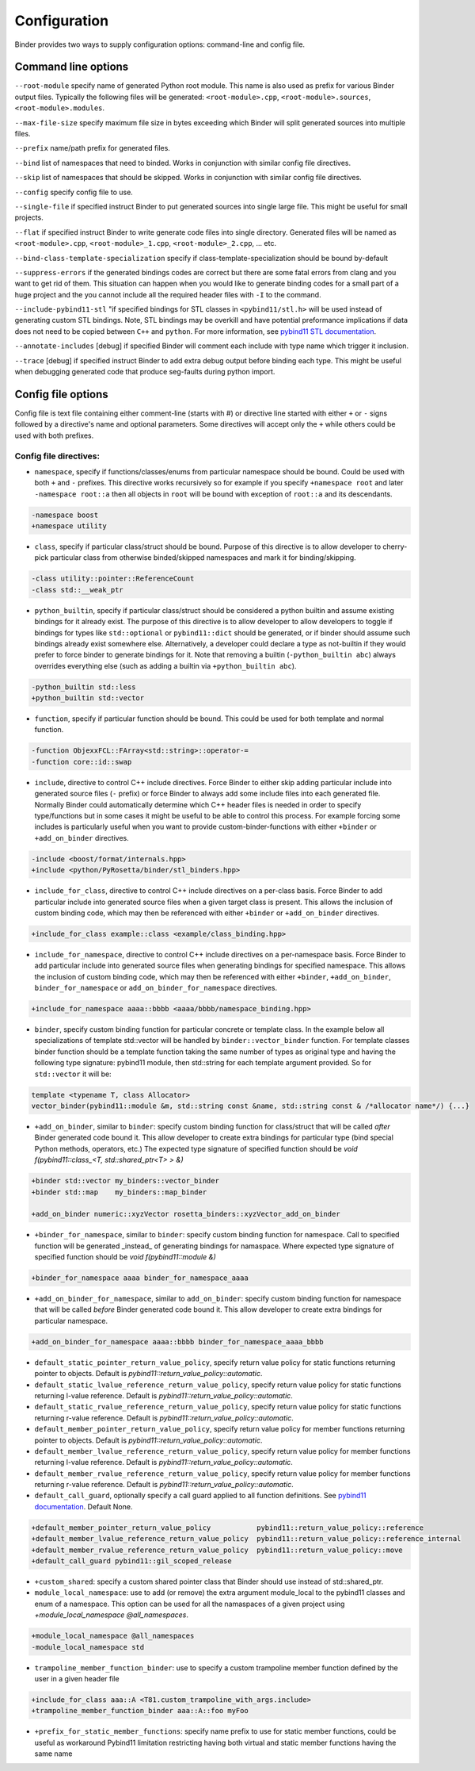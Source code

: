 Configuration
#############

Binder provides two ways to supply configuration options: command-line and config file.



Command line options
====================

``--root-module`` specify name of generated Python root module. This name is also used as prefix for various Binder output
files. Typically the following files will be generated: ``<root-module>.cpp``, ``<root-module>.sources``,
``<root-module>.modules``.


``--max-file-size`` specify maximum file size in bytes exceeding which Binder will split generated sources into multiple files.


``--prefix`` name/path prefix for generated files.


``--bind`` list of namespaces that need to binded. Works in conjunction with similar config file directives.


``--skip`` list of namespaces that should be skipped. Works in conjunction with similar config file directives.


``--config`` specify config file to use.


``--single-file`` if specified instruct Binder to put generated sources into single large file. This might be useful for small projects.


``--flat`` if specified instruct Binder to write generate code files into single directory. Generated files will be named as ``<root-module>.cpp``, ``<root-module>_1.cpp``, ``<root-module>_2.cpp``, ... etc.


``--bind-class-template-specialization`` specify if class-template-specialization should be bound by-default


``--suppress-errors`` if the generated bindings codes are correct but there are some fatal errors from clang and you want to get rid of them. This situation can happen when you would like to generate binding codes for a small part of a huge project and the you cannot include all the required header files with ``-I`` to the command.


``--include-pybind11-stl`` "if specified bindings for STL classes in ``<pybind11/stl.h>`` will be used instead of generating custom STL bindings. Note, STL bindings may be overkill and have potential preformance implications if data does not need to be copied between ``C++`` and ``python``. For more information, see `pybind11 STL documentation <https://pybind11.readthedocs.io/en/stable/advanced/cast/stl.html>`_.


``--annotate-includes`` [debug] if specified Binder will comment each include with type name which trigger it inclusion.


``--trace`` [debug] if specified instruct Binder to add extra debug output before binding each type. This might be useful when debugging generated code that produce seg-faults during python import.


Config file options
===================

Config file is text file containing either comment-line (starts with #) or directive line started with either ``+`` or ``-`` signs
followed by a directive's name and optional parameters. Some directives will accept only the ``+`` while others could be used with
both prefixes.

Config file directives:
-----------------------

* ``namespace``, specify if functions/classes/enums from particular namespace should be bound. Could be used with both ``+`` and ``-``
  prefixes. This directive works recursively so for example if you specify ``+namespace root`` and later ``-namespace root::a`` then
  all objects in ``root`` will be bound with exception of ``root::a`` and its descendants.

.. code-block:: bash

  -namespace boost
  +namespace utility



* ``class``, specify if particular class/struct should be bound. Purpose of this directive is to allow developer to cherry-pick
  particular class from otherwise binded/skipped namespaces and mark it for binding/skipping.

.. code-block:: bash

  -class utility::pointer::ReferenceCount
  -class std::__weak_ptr



* ``python_builtin``, specify if particular class/struct should be considered a python builtin and assume existing bindings for it already exist.
  The purpose of this directive is to allow developer to allow developers to toggle if bindings for types like ``std::optional`` or ``pybind11::dict`` should be
  generated, or if binder should assume such bindings already exist somewhere else. Alternatively, a developer could declare a type as not-builtin if they
  would prefer to force binder to generate bindings for it. Note that removing a builtin (``-python_builtin abc``) always overrides everything else (such as adding a builtin via ``+python_builtin abc``).

.. code-block:: bash

  -python_builtin std::less
  +python_builtin std::vector



* ``function``, specify if particular function should be bound. This could be used for both template and normal function.

.. code-block:: bash

  -function ObjexxFCL::FArray<std::string>::operator-=
  -function core::id::swap



* ``include``, directive to control C++ include directives. Force Binder to either skip adding particular include into generated
  source files (``-`` prefix) or force Binder to always add some include files into each generated file. Normally Binder could
  automatically determine which C++ header files is needed in order to specify type/functions but in some cases it might be
  useful to be able to control this process. For example forcing some includes is particularly useful when you want to provide
  custom-binder-functions with either ``+binder`` or ``+add_on_binder`` directives.

.. code-block:: bash

  -include <boost/format/internals.hpp>
  +include <python/PyRosetta/binder/stl_binders.hpp>



* ``include_for_class``, directive to control C++ include directives on a per-class basis. Force Binder to add particular include
  into generated source files when a given target class is present. This allows the inclusion of custom binding code, which may
  then be referenced with either ``+binder`` or ``+add_on_binder`` directives.

.. code-block:: bash

  +include_for_class example::class <example/class_binding.hpp>



* ``include_for_namespace``, directive to control C++ include directives on a per-namespace basis. Force Binder to add particular include
  into generated source files when generating bindings for specified namespace. This allows the inclusion of custom binding code, which may
  then be referenced with either ``+binder``, ``+add_on_binder``,  ``binder_for_namespace`` or ``add_on_binder_for_namespace`` directives.

.. code-block:: bash

  +include_for_namespace aaaa::bbbb <aaaa/bbbb/namespace_binding.hpp>



* ``binder``, specify custom binding function for particular concrete or template class. In the example below all
  specializations of template std::vector will be handled by ``binder::vector_binder`` function. For template classes binder
  function should be a template function taking the same number of types as original type and having the following type
  signature: pybind11 module, then std::string for each template argument provided. So for ``std::vector`` it will be:

.. code-block:: c++

  template <typename T, class Allocator>
  vector_binder(pybind11::module &m, std::string const &name, std::string const & /*allocator name*/) {...}



* ``+add_on_binder``, similar to ``binder``: specify custom binding function for class/struct that will be called `after` Binder
  generated code bound it. This allow developer to create extra bindings for particular type (bind special Python methods,
  operators, etc.) The expected type signature of specified function should be `void f(pybind11::class_<T, std::shared_ptr<T> > &)`

.. code-block:: bash

  +binder std::vector my_binders::vector_binder
  +binder std::map    my_binders::map_binder

  +add_on_binder numeric::xyzVector rosetta_binders::xyzVector_add_on_binder



* ``+binder_for_namespace``, similar to ``binder``: specify custom binding function for namespace. Call to specified function will be generated
  _instead_ of generating bindings for namaspace. Where expected type signature of specified function should be `void f(pybind11::module &)`

.. code-block:: bash

  +binder_for_namespace aaaa binder_for_namespace_aaaa



* ``+add_on_binder_for_namespace``, similar to ``add_on_binder``: specify custom binding function for namespace that will be called `before` Binder
  generated code bound it. This allow developer to create extra bindings for particular namespace.

.. code-block:: bash

  +add_on_binder_for_namespace aaaa::bbbb binder_for_namespace_aaaa_bbbb



* ``default_static_pointer_return_value_policy``, specify return value policy for static functions returning pointer to objects. Default is
  `pybind11::return_value_policy::automatic`.


* ``default_static_lvalue_reference_return_value_policy``, specify return value policy for static functions returning l-value reference. Default
  is `pybind11::return_value_policy::automatic`.


* ``default_static_rvalue_reference_return_value_policy``, specify return value policy for static functions returning r-value reference. Default
  is `pybind11::return_value_policy::automatic`.


* ``default_member_pointer_return_value_policy``, specify return value policy for member functions returning pointer to objects. Default is
  `pybind11::return_value_policy::automatic`.


* ``default_member_lvalue_reference_return_value_policy``, specify return value policy for member functions returning l-value reference. Default
  is `pybind11::return_value_policy::automatic`.


* ``default_member_rvalue_reference_return_value_policy``, specify return value policy for member functions returning r-value reference. Default
  is `pybind11::return_value_policy::automatic`.

* ``default_call_guard``, optionally specify a call guard applied to all function definitions. See `pybind11 documentation <https://pybind11.readthedocs.io/en/stable/advanced/functions.html#call-guard>`_. Default None.

.. code-block:: bash

  +default_member_pointer_return_value_policy           pybind11::return_value_policy::reference
  +default_member_lvalue_reference_return_value_policy  pybind11::return_value_policy::reference_internal
  +default_member_rvalue_reference_return_value_policy  pybind11::return_value_policy::move
  +default_call_guard pybind11::gil_scoped_release

* ``+custom_shared``: specify a custom shared pointer class that Binder should use instead of std::shared_ptr.

* ``module_local_namespace``: use to add (or remove) the extra argument module_local to the pybind11 classes and enum of a namespace. This option can be used for all the namaspaces of a given project using `+module_local_namespace @all_namespaces`.

.. code-block:: bash

  +module_local_namespace @all_namespaces
  -module_local_namespace std

* ``trampoline_member_function_binder``: use to specify a custom trampoline member function defined by the user in a given header file

.. code-block:: bash

  +include_for_class aaa::A <T81.custom_trampoline_with_args.include>
  +trampoline_member_function_binder aaa::A::foo myFoo


* ``+prefix_for_static_member_functions``: specify name prefix to use for static member functions, could be useful as workaround Pybind11 limitation restricting having both virtual and static member functions having the same name
